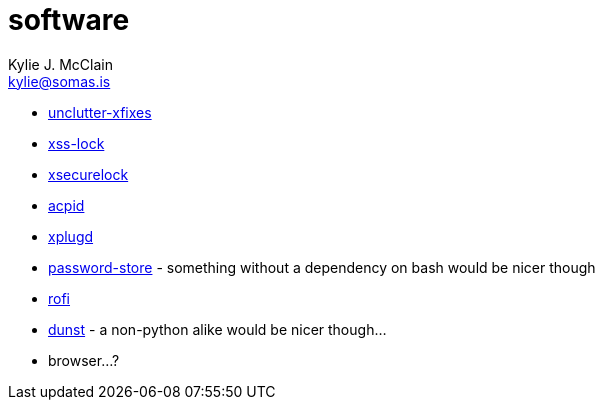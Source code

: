 = software
Kylie J. McClain <kylie@somas.is>

:description: A list of software in line with the Mutiny philosophy.
:toc: right
:sectlinks:
:sectanchors:
:idprefix:

* https://github.com/Airblader/unclutter-xfixes[unclutter-xfixes]
* https://bitbucket.org/raymonad/xss-lock[xss-lock]
* https://github.com/google/xsecurelock[xsecurelock]
* https://sourceforge.net/projects/acpid2[acpid]
* https://github.com/troglobit/xplugd[xplugd]
* https://www.passwordstore.org/[password-store] - something without a dependency on bash would be
  nicer though
* https://github.com/DaveDavenport/rofi[rofi]
* https://github.com/dunst-project/dunst[dunst] - a non-python alike would be nicer though...
* browser...?
